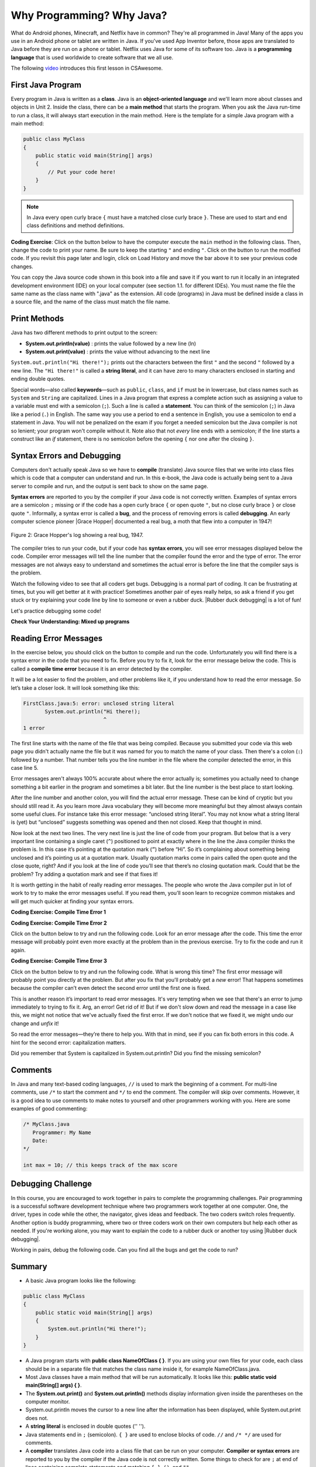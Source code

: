 .. qnum::
   :prefix: 1-2-
   :start: 1

.. |CodingEx| image:: ../../_static/codingExercise.png
    :width: 30px
    :align: middle
    :alt: coding exercise

.. |Exercise| image:: ../../_static/exercise.png
    :width: 35
    :align: middle
    :alt: exercise

.. |Groupwork| image:: ../../_static/groupwork.png
    :width: 35
    :align: middle
    :alt: groupwork

.. raw:: html

   <div class="unit-time">
     <svg xmlns="http://www.w3.org/2000/svg"
          width="16"
          height="16"
          fill="currentColor"
          class="bi
          bi-clock"
          viewBox="0 0 16 16">
       <path d="M8 3.5a.5.5 0 0 0-1 0V9a.5.5 0 0 0 .252.434l3.5 2a.5.5 0 0 0 .496-.868L8 8.71V3.5z"/>
       <path d="M8 16A8 8 0 1 0 8 0a8 8 0 0 0 0 16zm7-8A7 7 0 1 1 1 8a7 7 0 0 1 14 0z"/>
     </svg> Time estimate: 45 min.
   </div>

Why Programming? Why Java?
============================

.. index::
   single: Java
   single: javac
   single: compile
   single: programming language
   pair: programming; language
   pair: Java; source file
   pair: Java; class file




What do Android phones, Minecraft, and Netflix have in common? They're all programmed in Java! Many of the apps you use in an Android phone or tablet are written in Java. If you've used App Inventor before, those apps are translated to Java before they are run on a phone or tablet. Netflix uses Java for some of its software too. Java is a **programming language** that is used worldwide to create software that we all use.

The following `video <https://www.youtube.com/watch?v=Fc-BQzPbJmU>`_ introduces this first lesson in CSAwesome.

.. youtube:: Fc-BQzPbJmU
    :width: 700
    :height: 400
    :align: center


.. |runbutton| image:: Figures/run-button.png
    :height: 20px
    :align: top
    :alt: run button


First Java Program
-------------------


.. index::
   single: class
   single: keyword
   pair: class; field
   pair: class; constructor
   pair: class; method
   pair: class; main method

Every program in Java is written as a **class**. Java is an **object-oriented language** and we'll learn more about classes and objects in Unit 2. Inside the class, there can be a **main method** that starts the program. When you ask the Java run-time to *run* a class, it will always start execution in the main method. Here is the template for a simple Java program with a main method:

.. code-block:: java

   public class MyClass
   {
       public static void main(String[] args)
       {
           // Put your code here!
       }
   }

.. note::

   In Java every open curly brace ``{`` must have a matched close curly brace ``}``.  These are used to start and end class definitions and method definitions.

|CodingEx| **Coding Exercise**: Click on the |runbutton| button below to have the computer execute the ``main`` method in the following class. Then, change the code  to print your name.  Be sure to keep the starting ``"`` and ending ``"``.  Click on the |runbutton| button to run the modified code. If you revisit this page later and login, click on Load History and move the bar above it to see your previous code changes.

.. activecode:: lcfc1
   :language: java
   :autograde: unittest

   Run this code to see the output below it. Then change the code to print your name, for example "Hi Pat!", and run again.
   ~~~~
   public class MyClass
   {
       public static void main(String[] args)
       {
           System.out.println("Hi there!");
       }
   }

   ====
   // should pass if/when they run code
   import static org.junit.Assert.*;

   import org.junit.*;

   import java.io.*;

   public class RunestoneTests extends CodeTestHelper
   {
       @Test
       public void testMain() throws IOException
       {
           String output = getMethodOutput("main");
           String expect = "Hi there!";
           boolean passed =
                   getResults(expect, output, "Expected output from main", true);
           assertTrue(passed);
       }
   }

You can copy the Java source code shown in this book into a file and save it if you want to run it locally in an integrated development environment (IDE) on your local computer (see section 1.1. for different IDEs).  You must name the file the same name as the class name with ".java" as the extension.  All code (programs) in Java must be defined inside a class in a source file, and the name of the class must match the file name.


.. hparsons:: mp-main-method-order-1
    :language: java
    :randomize:
    :blockanswer: 0 1 2 3

    Put the blocks in order to create the first line for the ``main`` method. There are extra blocks that you don't need.
    ~~~~
    --blocks--
    public static
    void main(
    String[]
    args)
    public Static

.. hparsons:: mp-main-method-order-2
    :language: java
    :randomize:
    :blockanswer: 0 1 2 3 4 5

    Put the blocks in order to create the first line for the ``main`` method. There are extra blocks that you don't need.
    ~~~~
    --blocks--
    public
    static
    void
    main(
    String[]
    args)
    Void
    Public

.. hparsons:: mp-main-method-order-3
    :language: java
    :randomize:
    :blockanswer: 0 1 2 3 4 5 6 7 8

    Put the blocks in order to create the first line for the ``main`` method. There are extra blocks that you don't need.
    ~~~~
    --blocks--
    public
    static
    void
    main
    (
    String
    []
    args
    )
    ()


Print Methods
-------------------

.. index::
   single: String
   single: String literal

Java has two different methods to print output to the screen:

- **System.out.println(value)** : prints the value followed by a new line (ln)
- **System.out.print(value)** : prints the value without advancing to the next line


``System.out.println("Hi there!");`` prints out the characters between the first ``"`` and the second ``"`` followed by a new line.  The ``"Hi there!"`` is called a **string literal**, and it can have zero to many characters enclosed in starting and ending double quotes.

.. activecode:: printCommands
   :language: java
   :autograde: unittest

   Run this code to see the output below it. How would you change it to print the ! on the same line as Hi there keeping all 3 print statements?
   ~~~~
   public class MyClass
   {
       public static void main(String[] args)
       {
           System.out.print("Hi ");
           System.out.println("there");
           System.out.print("!");
       }
   }

   ====
   // should pass if/when they run code
   import static org.junit.Assert.*;

   import org.junit.*;

   import java.io.*;

   public class RunestoneTests extends CodeTestHelper
   {
       @Test
       public void testMain() throws IOException
       {
           String output = getMethodOutput("main");
           String expect = "Hi there!";
           boolean passed =
                   getResults(expect, output, "Expected output from main");
           assertTrue(passed);
       }

       @Test
       public void testLineCount() throws IOException
       {
           String output = getMethodOutput("main");
           String expect = "1 output line";
           String actual = "  output line";

           if (output.length() > 0)
           {
               actual = output.split("\n").length + actual;
           }
           else
           {
               actual = output.length() + actual;
           }
           boolean passed =
                   getResults(expect, actual, "Checking lines of output");
           assertTrue(passed);
       }
   }

Special words—also called **keywords**—such as ``public``, ``class``, and ``if`` must be in lowercase, but class names such as ``System`` and ``String`` are capitalized. Lines in a Java program that express a complete action such as assigning a value to a variable must end with a semicolon (``;``). Such a line is called a **statement**. You can think of the semicolon (``;``) in Java like a period (``.``) in English. The same way you use a period to end a sentence in English, you use a semicolon to end a statement in Java.  You will not be penalized on the exam if you forget a needed semicolon but the Java compiler is not so lenient; your program won't compile without it. Note also that not *every* line ends with a semicolon; if the line starts a construct like an `if` statement, there is no semicolon before the opening ``{`` nor one after the closing ``}``.


.. hparsons:: mp-print-order-1
    :language: java
    :randomize:
    :blockanswer: 0 1 2 3 4 5 6 7 8 9 10

    Put the blocks in order to create a Java statement that will print "Hi!". There are extra blocks that you don't need.
    ~~~~
    --blocks--
    System
    .
    out
    .
    println
    (
    "
    Hi!
    "
    )
    ;
    system

.. hparsons:: mp-print-order-2
    :language: java
    :randomize:
    :blockanswer: 0 1 2 3 4 5 6 7 8 9 10

    Put the blocks in order to create a Java statement that will print "Bye!". There are extra blocks that you don't need.
    ~~~~
    --blocks--
    System
    .
    out
    .
    println
    (
    "
    Bye!
    "
    )
    ;
    Out

Syntax Errors and Debugging
-----------------------------

Computers don't actually speak Java so we have to **compile** (translate) Java source files that we write into class files which is code that a computer can understand and run. In this e-book, the Java code is actually being sent to a Java server to compile and run, and the output is sent back to show on the same page.

.. |Grace Hopper| raw:: html

   <a href="https://en.wikipedia.org/wiki/Grace_Hopper" target="_blank">Grace Hopper</a>

.. |Rubber duck debugging| raw:: html

   <a href="https://rubberduckdebugging.com/" target="_blank">Rubber duck debugging</a>


**Syntax errors** are reported to you by the compiler if your Java code is not correctly written. Examples of syntax errors are a semicolon ``;`` missing or if the code has a open curly brace ``{`` or open quote ``"``, but no close curly brace ``}`` or close quote ``"``. Informally, a syntax error is called a **bug**, and the process of removing errors is called **debugging**. An early computer science pioneer |Grace Hopper| documented a real bug, a moth that flew into a computer in 1947!

.. figure:: Figures/firstbug.jpg
    :width: 300px
    :align: center
    :figclass: align-center

    Figure 2: Grace Hopper's log showing a real bug, 1947.


The compiler tries to run your code, but if your code has **syntax errors**, you will see error messages displayed below the code. Compiler error messages will tell the line number that the compiler found the error and the type of error.  The error messages are not always easy to understand and sometimes the actual error is before the line that the compiler says is the problem.

Watch the following video to see that all coders get bugs. Debugging is a normal part of coding. It can be frustrating at times, but you will get better at it with practice! Sometimes another pair of eyes really helps, so ask a friend if you get stuck or try explaining your code line by line to someone or even a rubber duck. |Rubber duck debugging| is a lot of fun!

.. youtube:: auv10y-dN4s
    :width: 700
    :height: 400
    :align: center

Let's practice debugging some code!


|Exercise| **Check Your Understanding: Mixed up programs**


.. parsonsprob:: thirdClass
   :numbered: left
   :adaptive:
   :noindent:

   The following has all the correct code to print out "Hi my friend!" when the code is run, but the code is mixed up.  Drag the blocks from left to right and put them in the correct order.  Click on the "Check Me" button to check your solution. You will be told if any of the blocks are in the wrong order or if you need to remove one or more blocks. After three incorrect attempts you will be able to use the Help Me button to make the problem easier.
   -----
   public class ThirdClass
   {
   =====
      public static void main(String[] args)
      {
      =====
         System.out.println("Hi my friend!");
         =====
      }
      =====
   }

.. parsonsprob:: fourthClass
   :numbered: left
   :adaptive:
   :noindent:

   The following has all the correct code to print out "Hi there!" when the code is run, but the code is mixed up and contains some extra blocks with errors.  Drag the needed blocks from left to right and put them in the correct order.  Click on the "Check Me" button to check your solution.
   -----
   public class FourthClass
   {
   =====
   public Class FourthClass
   {                         #paired
   =====
      public static void main(String[] args)
      {
      =====
      public static void main()
      {                         #paired
      =====
         System.out.println("Hi there!");
         =====
         System.out.println("Hi there!") #paired
         =====
      }
      =====
   }


Reading Error Messages
----------------------

In the exercise below, you should click on the |runbutton| button to
compile and run the code. Unfortunately you will find there is a syntax error in
the code that you need to fix. Before you try to fix it, look for the error
message below the code. This is called a **compile time error** because it is an
error detected by the compiler.

It will be a lot easier to find the problem, and other problems like it, if you
understand how to read the error message. So let’s take a closer look. It will
look something like this:

.. code-block:: text

   FirstClass.java:5: error: unclosed string literal
          System.out.println("Hi there!);
                             ^
   1 error

The first line starts with the name of the file that was being compiled.
Because you submitted your code via this web page you didn't actually name
the file but it was named for you to match the name of your class. Then
there's a colon (``:``) followed by a number. That number tells you the line
number in the file where the compiler detected the error, in this case
line 5.

Error messages aren't always 100% accurate about where the error actually is;
sometimes you actually need to change something a bit earlier in the program
and sometimes a bit later. But the line number is the best place to start
looking.

After the line number and another colon, you will find the actual error message. These
can be kind of cryptic but you should still read it. As you learn more Java
vocabulary they will become more meaningful but they almost always contain
some useful clues. For instance take this error message: “unclosed string
literal”. You may not know what a string literal is (yet) but “unclosed”
suggests something was opened and then not closed. Keep that thought in mind.

Now look at the next two lines. The very next line is just the line of code
from your program. But below that is a very important line containing a
single caret (``^``) positioned to point at exactly where in the line the
Java compiler thinks the problem is. In this case it’s pointing at the
quotation mark (``”``) before “Hi”. So it’s complaining about something being
unclosed and it’s pointing us at a quotation mark. Usually quotation marks
come in pairs called the open quote and the close quote, right? And if you
look at the line of code you’ll see that there’s no closing quotation mark.
Could that be the problem? Try adding a quotation mark and see if that fixes
it!

It is worth getting in the habit of really reading error messages. The people
who wrote the Java compiler put in lot of work to try to make the error
messages useful. If you read them, you’ll soon learn to recognize
common mistakes and will get much quicker at finding your syntax errors.

|CodingEx| **Coding Exercise: Compile Time Error 1**

.. activecode:: sc2error1
   :language: java
   :autograde: unittest
   :practice: T

   Fix the code below.
   ~~~~
   public class FirstClass
   {
       public static void main(String[] args)
       {
           System.out.println("Hi there!);
       }
   }

   ====
   import static org.junit.Assert.*;

   import org.junit.*;

   import java.io.*;

   public class RunestoneTests extends CodeTestHelper
   {
       @Test
       public void testMain() throws IOException
       {
           String output = getMethodOutput("main");
           String expect = "Hi there!";
           boolean passed =
                   getResults(expect, output, "Expected output from main");
           assertTrue(passed);
       }
   }

|CodingEx| **Coding Exercise: Compile Time Error 2**

Click on the |runbutton| button below to try and run the following code. Look
for an error message after the code. This time the error message will probably
point even more exactly at the problem than in the previous exercise. Try to fix
the code and run it again.

.. activecode:: sc2error2
   :language: java
   :autograde: unittest
   :practice: T

   Fix the code below.
   ~~~~
   public class SecondClass
   {
       public static void main(String[] args)
       {
           System.out.println("Hi there!";
       }
   }

   ====
   // should pass if/when they run code
   import static org.junit.Assert.*;

   import org.junit.*;

   import java.io.*;

   public class RunestoneTests extends CodeTestHelper
   {
       @Test
       public void testMain() throws IOException
       {
           String output = getMethodOutput("main");
           String expect = "Hi there!";
           boolean passed =
                   getResults(expect, output, "Expected output from main");
           assertTrue(passed);
       }
   }

|CodingEx| **Coding Exercise: Compile Time Error 3**

Click on the |runbutton| button below to try and run the following code. What is
wrong this time? The first error message will probably point you directly at the
problem. But after you fix that you’ll probably get a `new` error! That happens
sometimes because the compiler can’t even detect the second error until the
first one is fixed.

This is another reason it’s important to read error messages. It's very tempting
when we see that there's an error to jump immediately to trying to fix it. Arg,
an error! Get rid of it! But if we don't slow down and read the message in a
case like this, we might not notice that we've actually fixed the first error.
If we don't notice that we fixed it, we might undo our change and `unfix` it!

So read the error messages—they’re there to help you. With that in mind, see if
you can fix both errors in this code. A hint for the second error:
capitalization matters.

.. activecode:: sc2error3
   :language: java
   :autograde: unittest
   :practice: T

   Fix the code below.
   ~~~~
   public class ThirdClass
   {
       public static void main(String[] args)
       {
           system.out.println("Hi there!")
       }
   }

   ====
   // should pass if/when they run code
   // This doesn't really work because it filters out the \n
   import static org.junit.Assert.*;

   import org.junit.*;

   import java.io.*;

   public class RunestoneTests extends CodeTestHelper
   {
       @Test
       public void testMain() throws IOException
       {
           String output = getMethodOutput("main");
           String expect = "Hi there!";
           boolean passed =
                   getResults(expect, output, "Expected output from main");
           assertTrue(passed);
       }
   }

Did you remember that System is capitalized in System.out.println? Did you find the missing semicolon?


Comments
--------

In Java and many text-based coding languages, ``//`` is used to mark the
beginning of a comment. For multi-line comments, use ``/*`` to start the comment
and ``*/`` to end the comment. The compiler will skip over comments. However, it
is a good idea to use comments to make notes to yourself and other programmers
working with you. Here are some examples of good commenting:

.. code-block:: java

    /* MyClass.java
       Programmer: My Name
       Date:
    */

    int max = 10; // this keeps track of the max score


|Groupwork| Debugging Challenge
-----------------------------------

.. image:: Figures/rubberduck.jpg
    :width: 100px
    :align: left
    :alt: Rubber Duck

In this course, you are encouraged to work together in pairs to complete the programming challenges. Pair programming is a successful software development technique where two programmers work together at one computer. One, the driver, types in code while the other, the navigator, gives ideas and feedback. The two coders switch roles frequently. Another option is buddy programming, where two or three coders work on their own computers but help each other as needed. If you're working alone, you may want to explain the code to a rubber duck or another toy using |Rubber duck debugging|.

Working in pairs, debug the following code. Can you find all the bugs and get the code to run?


.. activecode:: challenge1-2
   :language: java
   :autograde: unittest
   :practice: T

   Fix the code below.
   ~~~~
   public class Challenge1_2
   {
      public static void main(String[] args)
      {
          System.out.print("Good morning! ")
          system.out.print("Good afternoon!);
          System.Print " And good evening!";

   }

   ====
   // should pass if/when they run code
   import static org.junit.Assert.*;

   import org.junit.*;

   import java.io.*;

   public class RunestoneTests extends CodeTestHelper
   {
       @Test
       public void testMain() throws IOException
       {
           String output = getMethodOutput("main");
           String expect = "Good morning! Good afternoon! And good evening";
           boolean passed =
                   getResults(expect, output, "Expected output from main");
           assertTrue(passed);
       }
   }

Summary
-------------------

- A basic Java program looks like the following:

.. code-block:: java

   public class MyClass
   {
       public static void main(String[] args)
       {
           System.out.println("Hi there!");
       }
   }

- A Java program starts with **public class NameOfClass { }**. If you are using your own files for your code, each class should be in a separate file that matches the class name inside it, for example NameOfClass.java.

- Most Java classes have a main method that will be run automatically. It looks like this: **public static void main(String[] args) { }**.

- The **System.out.print()** and **System.out.println()** methods display information given inside the parentheses on the computer monitor.

- System.out.println moves the cursor to a new line after the information has been displayed, while System.out.print does not.

- A **string literal** is enclosed in double quotes ('' '').

- Java statements end in ``;`` (semicolon). ``{ }`` are used to enclose blocks of code. ``//`` and ``/* */`` are used for comments.

- A **compiler** translates Java code into a class file that can be run on your computer. **Compiler or syntax errors** are reported to you by the compiler if the Java code is not correctly written. Some things to check for are ``;`` at end of lines containing complete statements and matching ``{ }``, ``()``, and ``""``.

AP Practice
------------

.. mchoice:: AP1-2-1
    :practice: T

    Consider the following code segment.

    .. code-block:: java

       System.out.print("Java is ");
       System.out.println("fun ");
       System.out.print("and cool!");

    What is printed as a result of executing the code segment?

    - .. raw:: html

         <pre>Java is fun and cool!</pre>

      - Notice the println in line 2.

    - .. raw:: html

         <pre>
         Java isfun
         and cool!
         </pre>

      - Notice the space after is in the first line.

    - .. raw:: html

         <pre>Java is
         fun
         and cool!  </pre>

      - Notice that the first line is a print, not println.

    - .. raw:: html

         <pre>Java is fun
         and cool!  </pre>

      + Correct! Pay attention to which lines are print or println.


.. mchoice:: AP1-2-2
    :practice: T

    Consider the following code segment.

    .. code-block:: java

       System.out.println("Roses are red, ")      // Line 1;
       System.out.println("Violets are blue, ")  // Line 2;
       System.out.print("Unexpected '}' ")        // Line 3;
       System.out.print("on line 32. ")           // Line 4;

    The code segment is intended to produce the following output but may not work as intended.

    .. raw:: html

       <pre>Roses are red,
       Violets are blue,
       Unexpected '}' on line 32.</pre>

    Which change, if any, can be made so that the code segment produces the intended output?

    - Replacing print with println on lines 3 and 4.

      - These should print on the same line without a newline in between.

    - Replacing println with print on lines 1 and 2.

      - These should print out with a newline in between.

    - Removing the single quotes in line 3.

      - The single quotes are fine in this line.

    - Putting the semicolon after the ) on each line.

      + Correct! The semicolon should go after each statement but not in the comment.

